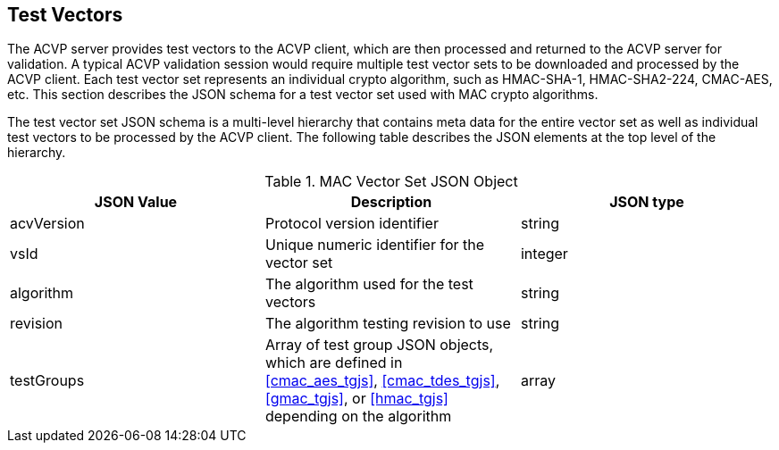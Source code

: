 
[[tgjs]]
== Test Vectors

The ACVP server provides test vectors to the ACVP client, which are then processed and returned to the ACVP server for validation. A typical ACVP validation session would require multiple test vector sets to be downloaded and processed by the ACVP client. Each test vector set represents an individual crypto algorithm, such as HMAC-SHA-1, HMAC-SHA2-224, CMAC-AES, etc. This section describes the JSON schema for a test vector set used with MAC crypto algorithms.

The test vector set JSON schema is a multi-level hierarchy that contains meta data for the entire vector set as well as individual test vectors to be processed by the ACVP client. The following table describes the JSON elements at the top level of the hierarchy.

[[mac_vs_top_table]]
.MAC Vector Set JSON Object
|===
| JSON Value | Description | JSON type

| acvVersion | Protocol version identifier | string
| vsId | Unique numeric identifier for the vector set | integer
| algorithm | The algorithm used for the test vectors | string
| revision | The algorithm testing revision to use | string
| testGroups | Array of test group JSON objects, which are defined in <<cmac_aes_tgjs>>, <<cmac_tdes_tgjs>>, <<gmac_tgjs>>, or <<hmac_tgjs>> depending on the algorithm | array
|===
